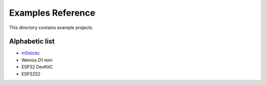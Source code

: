 Examples Reference
==================

This directory contains example projects. 

Alphabetic list
---------------

- `m5stickc <m5stickc.rst>`_
- Wemos D1 mini
- ESP32 DevKitC
- ESP32S2
